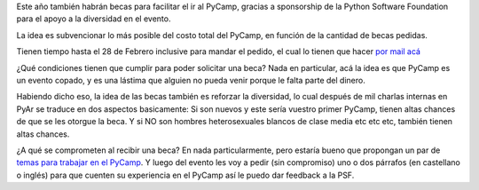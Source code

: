 Este año también habrán becas para facilitar el ir al PyCamp, gracias a sponsorship de la Python Software Foundation para el apoyo a la diversidad en el evento.

La idea es subvencionar lo más posible del costo total del PyCamp, en función de la cantidad de becas pedidas.

Tienen tiempo hasta el 28 de Febrero inclusive para mandar el pedido, el cual lo tienen que hacer `por mail acá <mailto:pycamp@python.org.ar>`_

¿Qué condiciones tienen que cumplir para poder solicitar una beca?  Nada en particular, acá la idea es que PyCamp es un evento copado, y es una lástima que alguien no pueda venir porque le falta parte del dinero.

Habiendo dicho eso, la idea de las becas también es reforzar la diversidad, lo cual después de mil charlas internas en PyAr se traduce en dos aspectos basicamente: Si son nuevos y este sería vuestro primer PyCamp, tienen altas chances de que se les otorgue la beca. Y si NO son hombres heterosexuales blancos de clase media etc etc etc, también tienen altas chances.

¿A qué se comprometen al recibir una beca? En nada particularmente, pero estaría bueno que propongan un par de
`temas para trabajar en el PyCamp </PyCamp/2017/actividades>`_. Y luego del evento les voy a pedir (sin compromiso) uno o dos párrafos (en castellano o inglés) para que cuenten su experiencia en el PyCamp así le puedo dar feedback a la PSF.
